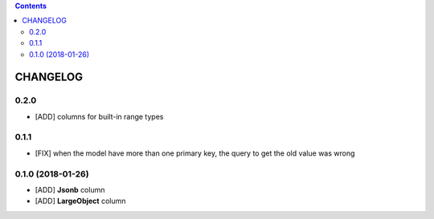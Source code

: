 .. This file is a part of the AnyBlok / POstgres project
..
..    Copyright (C) 2018 Jean-Sebastien SUZANNE <jssuzanne@anybox.fr>
..
.. This Source Code Form is subject to the terms of the Mozilla Public License,
.. v. 2.0. If a copy of the MPL was not distributed with this file,You can
.. obtain one at http://mozilla.org/MPL/2.0/.

.. contents::

CHANGELOG
=========

0.2.0
-----

* [ADD] columns for built-in range types

0.1.1
-----

* [FIX] when the model have more than one primary key,
  the query to get the old value was wrong

0.1.0 (2018-01-26)
------------------

* [ADD] **Jsonb** column
* [ADD] **LargeObject** column
